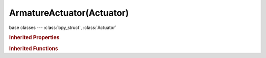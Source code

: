 ArmatureActuator(Actuator)
==========================

.. module:: bpy.types

base classes --- :class:`bpy_struct`, :class:`Actuator`

.. class:: ArmatureActuator(Actuator)

   

   .. attribute:: bone

      Bone on which the constraint is defined

      :type: string, default "", (never None)

   .. attribute:: constraint

      Name of the constraint to control

      :type: string, default "", (never None)

   .. attribute:: influence

      Influence of this constraint

      :type: float in [0, 1], default 0.0

   .. attribute:: mode

      :type: enum in ['RUN', 'ENABLE', 'DISABLE', 'SETTARGET', 'SETWEIGHT', 'SETINFLUENCE'], default 'RUN'

   .. attribute:: secondary_target

      Set this object as the secondary target of the constraint (only IK polar target at the moment)

      :type: :class:`Object`

   .. attribute:: target

      Set this object as the target of the constraint

      :type: :class:`Object`

   .. attribute:: weight

      Weight of this constraint

      :type: float in [0, 1], default 0.0

   .. classmethod:: bl_rna_get_subclass(id, default=None)
   
      :arg id: The RNA type identifier.
      :type id: string
      :return: The RNA type or default when not found.
      :rtype: :class:`bpy.types.Struct` subclass


   .. classmethod:: bl_rna_get_subclass_py(id, default=None)
   
      :arg id: The RNA type identifier.
      :type id: string
      :return: The class or default when not found.
      :rtype: type


.. rubric:: Inherited Properties

.. hlist::
   :columns: 2

   * :class:`bpy_struct.id_data`
   * :class:`Actuator.name`
   * :class:`Actuator.type`
   * :class:`Actuator.pin`
   * :class:`Actuator.show_expanded`
   * :class:`Actuator.active`

.. rubric:: Inherited Functions

.. hlist::
   :columns: 2

   * :class:`bpy_struct.as_pointer`
   * :class:`bpy_struct.driver_add`
   * :class:`bpy_struct.driver_remove`
   * :class:`bpy_struct.get`
   * :class:`bpy_struct.is_property_hidden`
   * :class:`bpy_struct.is_property_readonly`
   * :class:`bpy_struct.is_property_set`
   * :class:`bpy_struct.items`
   * :class:`bpy_struct.keyframe_delete`
   * :class:`bpy_struct.keyframe_insert`
   * :class:`bpy_struct.keys`
   * :class:`bpy_struct.path_from_id`
   * :class:`bpy_struct.path_resolve`
   * :class:`bpy_struct.property_unset`
   * :class:`bpy_struct.type_recast`
   * :class:`bpy_struct.values`
   * :class:`Actuator.link`
   * :class:`Actuator.unlink`

